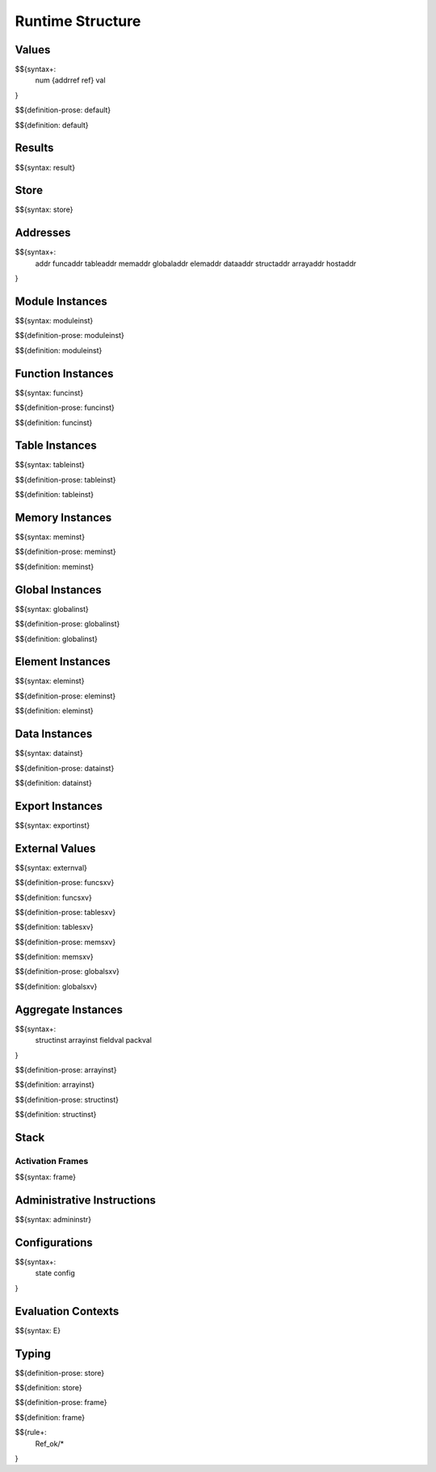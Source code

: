 .. _exec-runtime:

Runtime Structure
-----------------

Values
~~~~~~

.. _syntax-num:
.. _syntax-addrref:
.. _syntax-ref:
.. _syntax-val:

$${syntax+:
  num
  {addrref
  ref}
  val
}

.. _def-default:

$${definition-prose: default}

\

$${definition: default}

Results
~~~~~~~

.. _syntax-result:

$${syntax: result}

.. _syntax-store:

Store
~~~~~

$${syntax: store}

.. _syntax-addr:
.. _syntax-funcaddr:
.. _syntax-tableaddr:
.. _syntax-memaddr:
.. _syntax-globaladdr:
.. _syntax-elemaddr:
.. _syntax-dataaddr:
.. _syntax-structaddr:
.. _syntax-arrayaddr:
.. _syntax-hostaddr:

Addresses
~~~~~~~~~

$${syntax+:
  addr
  funcaddr
  tableaddr
  memaddr
  globaladdr
  elemaddr
  dataaddr
  structaddr
  arrayaddr
  hostaddr
}

.. _syntax-moduleinst:

Module Instances
~~~~~~~~~~~~~~~~

$${syntax: moduleinst}

.. _def-moduleinst:

$${definition-prose: moduleinst}

\

$${definition: moduleinst}

.. _syntax-funcinst:

Function Instances
~~~~~~~~~~~~~~~~~~

$${syntax: funcinst}

.. _def-funcinst:

$${definition-prose: funcinst}

\

$${definition: funcinst}

.. _syntax-tableinst:

Table Instances
~~~~~~~~~~~~~~~

$${syntax: tableinst}

.. _def-tableinst:

$${definition-prose: tableinst}

\

$${definition: tableinst}

.. _syntax-meminst:

Memory Instances
~~~~~~~~~~~~~~~~

$${syntax: meminst}

.. _def-meminst:

$${definition-prose: meminst}

\

$${definition: meminst}

.. _syntax-globalinst:

Global Instances
~~~~~~~~~~~~~~~~

$${syntax: globalinst}

.. _def-globalinst:

$${definition-prose: globalinst}

\

$${definition: globalinst}

.. _syntax-eleminst:

Element Instances
~~~~~~~~~~~~~~~~~

$${syntax: eleminst}

.. _def-eleminst:

$${definition-prose: eleminst}

\

$${definition: eleminst}

.. _syntax-datainst:

Data Instances
~~~~~~~~~~~~~~

$${syntax: datainst}

.. _def-datainst:

$${definition-prose: datainst}

\

$${definition: datainst}

.. _syntax-exportinst:

Export Instances
~~~~~~~~~~~~~~~~

$${syntax: exportinst}

.. _syntax-externval:

External Values
~~~~~~~~~~~~~~~

$${syntax: externval}

.. _def-funcsxv:

$${definition-prose: funcsxv}

\

$${definition: funcsxv}

.. _def-tablesxv:

$${definition-prose: tablesxv}

\

$${definition: tablesxv}

.. _def-memsxv:

$${definition-prose: memsxv}

\

$${definition: memsxv}

.. _def-globalsxv:

$${definition-prose: globalsxv}

\

$${definition: globalsxv}

.. _syntax-structinst:
.. _syntax-arrayinst:
.. _syntax-fieldval:
.. _syntax-packval:
.. _exec-runtime-aggregate-instances:

Aggregate Instances
~~~~~~~~~~~~~~~~~~~

$${syntax+:
  structinst
  arrayinst
  fieldval
  packval
}

.. _def-arrayinst:

$${definition-prose: arrayinst}

\

$${definition: arrayinst}

.. _def-structinst:

$${definition-prose: structinst}

\

$${definition: structinst}

.. _exec-runtime-stack:

Stack
~~~~~

.. _syntax-frame:

Activation Frames
.................

$${syntax: frame}

.. _syntax-admininstr:

Administrative Instructions
~~~~~~~~~~~~~~~~~~~~~~~~~~~

$${syntax: admininstr}

.. _syntax-state:
.. _syntax-config:
.. _exec-runtime-configurations:

Configurations
~~~~~~~~~~~~~~

$${syntax+:
  state
  config
}

.. _syntax-E:
.. _exec-runtime-evaluation-contexts:

Evaluation Contexts
~~~~~~~~~~~~~~~~~~~

$${syntax: E}

.. _exec-runtime-typing:

Typing
~~~~~~

.. _def-store:

$${definition-prose: store}

\

$${definition: store}

.. _def-frame:

$${definition-prose: frame}

\

$${definition: frame}

$${rule+:
  Ref_ok/*
}
